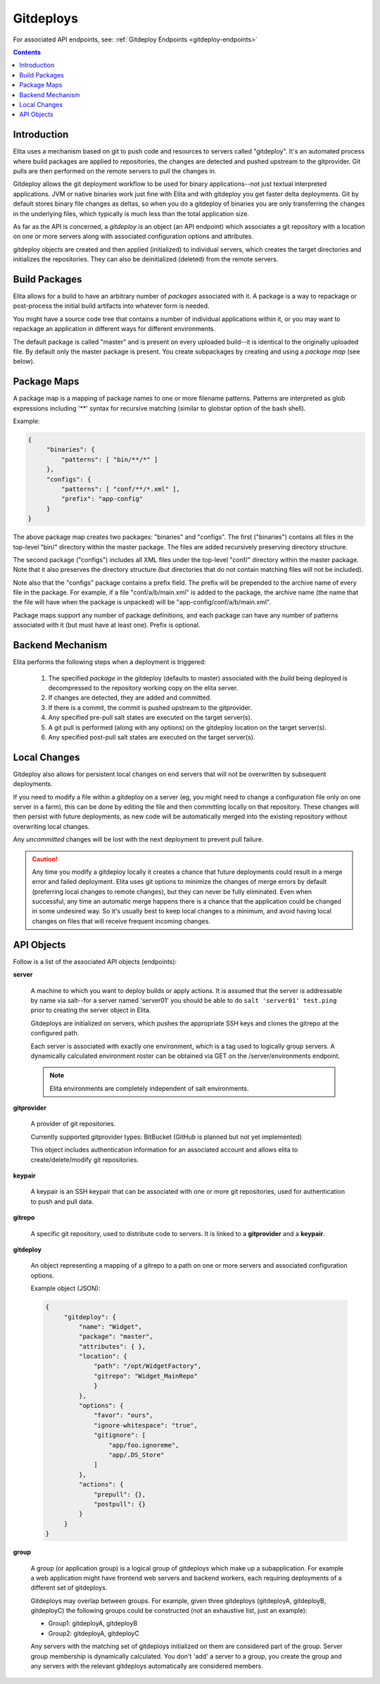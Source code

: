 
.. _gitdeploy-explanation:

==========
Gitdeploys
==========

For associated API endpoints, see: :ref:`Gitdeploy Endpoints <gitdeploy-endpoints>`

.. contents:: Contents

Introduction
------------

Elita uses a mechanism based on git to push code and resources to servers called "gitdeploy". It's an automated process
where build packages are applied to repositories, the changes are detected and pushed upstream to the gitprovider. Git
pulls are then performed on the remote servers to pull the changes in.

Gitdeploy allows the git deployment workflow to be used for binary applications--not just textual interpreted applications.
JVM or native binaries work just fine with Elita and with gitdeploy you get faster delta deployments. Git by default
stores binary file changes as deltas, so when you do a gitdeploy of binaries you are only transferring the changes in the
underlying files, which typically is much less than the total application size.

As far as the API is concerned, a *gitdeploy* is an object (an API endpoint) which associates a git repository with a
location on one or more servers along with associated configuration options and attributes.

gitdeploy objects are created and then applied (initialized) to individual servers,
which creates the target directories and initializes the repositories. They can also be deinitialized
(deleted) from the remote servers.


Build Packages
--------------

Elita allows for a build to have an arbitrary number of *packages* associated with it. A package is a way to
repackage or post-process the initial build artifacts into whatever form is needed.

You might have a source code tree that contains a number of individual applications within it,
or you may want to repackage an application in different ways for different environments.

The default package is called "master" and is present on every uploaded build--it is identical to the originally
uploaded file. By default only the master package is present. You create subpackages by creating and using a
*package map* (see below).


Package Maps
------------

A package map is a mapping of package names to one or more filename patterns. Patterns are interpreted as glob expressions
including '**' syntax for recursive matching (similar to globstar option of the bash shell).

Example:

.. sourcecode:: json

   {
        "binaries": {
            "patterns": [ "bin/**/*" ]
        },
        "configs": {
            "patterns": [ "conf/**/*.xml" ],
            "prefix": "app-config"
        }
   }


The above package map creates two packages: "binaries" and "configs". The first ("binaries") contains all files in
the top-level "bin/" directory within the master package. The files are added recursively preserving directory structure.

The second package ("configs") includes all XML files under the top-level "conf/" directory within the master package.
Note that it also preserves the directory structure (but directories that do not contain matching files will not be included).

Note also that the "configs" package contains a prefix field. The prefix will be prepended to the archive name of every
file in the package. For example, if a file "conf/a/b/main.xml" is added to the package, the archive name (the name that
the file will have when the package is unpacked) will be "app-config/conf/a/b/main.xml".

Package maps support any number of package definitions, and each package can have any number of patterns associated with
it (but must have at least one). Prefix is optional.


Backend Mechanism
-----------------

Elita performs the following steps when a deployment is triggered:

   #.   The specified *package* in the gitdeploy (defaults to master) associated with the *build* being deployed is
        decompressed to the repository working copy on the elita server.
   #.   If changes are detected, they are added and committed.
   #.   If there is a commit, the commit is pushed upstream to the gitprovider.
   #.   Any specified pre-pull salt states are executed on the target server(s).
   #.   A git pull is performed (along with any options) on the gitdeploy location on the target server(s).
   #.   Any specified post-pull salt states are executed on the target server(s).


Local Changes
-------------

Gitdeploy also allows for persistent local changes on end servers that will not be overwritten by subsequent deployments.

If you need to modify a file within a gitdeploy on a server (eg, you might need to change a configuration file
only on one server in a farm), this can be done by editing the file and then committing locally on that repository.
These changes will then persist with future deployments, as new code will be automatically merged into the existing
repository without overwriting local changes.

Any *uncommitted* changes will be lost with the next deployment to prevent pull failure.

.. CAUTION::
   Any time you modify a gitdeploy locally it creates a chance that future deployments could result in a merge error
   and failed deployment. Elita uses git options to minimize the changes of merge errors by default (preferring local
   changes to remote changes),
   but they can never be fully eliminated. Even when successful, any time an automatic merge happens there is a chance
   that the application could be changed in some undesired way. So it's usually best to keep local changes to a minimum,
   and avoid having local changes on files that will receive frequent incoming changes.


API Objects
-----------

Follow is a list of the associated API objects (endpoints):

**server**

    A machine to which you want to deploy builds or apply actions. It is assumed that the server is addressable by
    name via salt--for a server named 'server01' you should be able to do ``salt 'server01' test.ping`` prior to creating
    the server object in Elita.

    Gitdeploys are initialized on servers, which pushes the appropriate SSH keys and clones the gitrepo at the
    configured path.

    Each server is associated with exactly one environment, which is a tag used to logically group servers. A dynamically
    calculated environment roster can be obtained via GET on the /server/environments endpoint.

    .. NOTE::
       Elita environments are completely independent of salt environments.


**gitprovider**

    A provider of git repositories.

    Currently supported gitprovider types: BitBucket (GitHub is planned but not yet implemented)

    This object includes authentication information for an associated account and allows elita to create/delete/modify
    git repositories.


**keypair**

    A keypair is an SSH keypair that can be associated with one or more git repositories,
    used for authentication to push and pull data.


**gitrepo**

    A specific git repository, used to distribute code to servers. It is linked to a **gitprovider** and a **keypair**.


**gitdeploy**

    An object representing a mapping of a gitrepo to a path on one or more servers and associated configuration options.

    Example object (JSON):

    .. sourcecode:: http

       {
            "gitdeploy": {
                "name": "Widget",
                "package": "master",
                "attributes": { },
                "location": {
                    "path": "/opt/WidgetFactory",
                    "gitrepo": "Widget_MainRepo"
                    }
                },
                "options": {
                    "favor": "ours",
                    "ignore-whitespace": "true",
                    "gitignore": [
                        "app/foo.ignoreme",
                        "app/.DS_Store"
                    ]
                },
                "actions": {
                    "prepull": {},
                    "postpull": {}
                }
            }
       }

**group**

    A group (or application group) is a logical group of gitdeploys which make up a subapplication. For example a web
    application might have frontend web servers and backend workers, each requiring deployments of a different set of
    gitdeploys.

    Gitdeploys may overlap between groups. For example, given three gitdeploys (gitdeployA, gitdeployB, gitdeployC) the
    following groups could be constructed (not an exhaustive list, just an example):

    *   Group1:  gitdeployA, gitdeployB
    *   Group2:  gitdeployA, gitdeployC

    Any servers with the matching set of gitdeploys initialized on them are considered part of the group. Server group
    membership is dynamically calculated. You don't 'add' a server to a group, you create the group and any servers with
    the relevant gitdeploys automatically are considered members.


